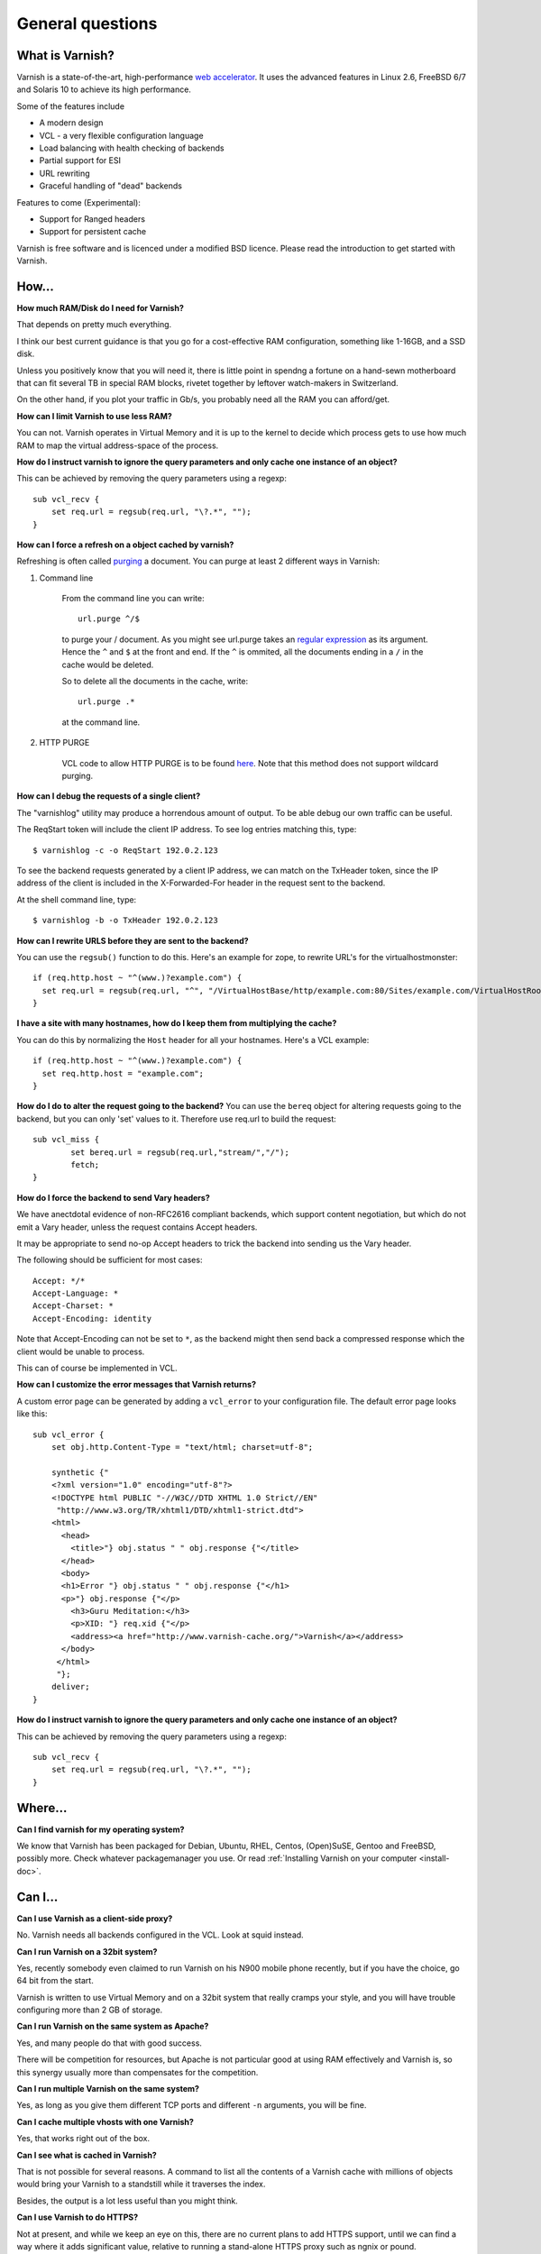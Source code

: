%%%%%%%%%%%%%%%%%%%%%%%%%%%%%%%%%%
General questions
%%%%%%%%%%%%%%%%%%%%%%%%%%%%%%%%%%

What is Varnish?
================

Varnish is a state-of-the-art, high-performance `web accelerator <http://en.wikipedia.org/wiki/Web_accelerator>`_. It uses the advanced features in Linux 2.6, FreeBSD 6/7 and Solaris 10 to achieve its high performance.

Some of the features include

* A modern design
* VCL - a very flexible configuration language
* Load balancing with health checking of backends
* Partial support for ESI
* URL rewriting
* Graceful handling of "dead" backends

Features to come (Experimental):

* Support for Ranged headers
* Support for persistent cache
	

Varnish is free software and is licenced under a modified BSD licence. Please read the introduction to get started with Varnish.


How...
======

**How much RAM/Disk do I need for Varnish?**

That depends on pretty much everything.

I think our best current guidance is that you go for a cost-effective
RAM configuration, something like 1-16GB, and a SSD disk.

Unless you positively know that you will need it, there is
little point in spendng a fortune on a hand-sewn motherboard
that can fit several TB in special RAM blocks, rivetet together
by leftover watch-makers in Switzerland.

On the other hand, if you plot your traffic in Gb/s, you probably
need all the RAM you can afford/get.

**How can I limit Varnish to use less RAM?**

You can not.  Varnish operates in Virtual Memory and it is up to the
kernel to decide which process gets to use how much RAM to map the
virtual address-space of the process.

**How do I instruct varnish to ignore the query parameters and only cache one instance of an object?**

This can be achieved by removing the query parameters using a regexp::

        sub vcl_recv {
            set req.url = regsub(req.url, "\?.*", "");
        }

**How can I force a refresh on a object cached by varnish?**

Refreshing is often called `purging <http://dictionary.reference.com/browse/PURGE>`_ a document.  You can purge at least 2 different ways in Varnish:

1. Command line

        From the command line you can write::

                url.purge ^/$

        to purge your / document.  As you might see url.purge takes an `regular expression <http://en.wikipedia.org/wiki/Regular_expression>`_
        as its argument. Hence the ``^`` and ``$`` at the front and end.  If the ``^`` is ommited, all the documents ending in a ``/`` in the cache would be deleted.

        So to delete all the documents in the cache, write::

                url.purge .*

        at the command line.

2. HTTP PURGE

        VCL code to allow HTTP PURGE is to be found `here <http://www.varnish-cache.org/wiki/VCLExamplePurging>`_. Note that this method does not support wildcard purging.

**How can I debug the requests of a single client?**

The "varnishlog" utility may produce a horrendous amount of output.  To be able debug our own traffic can be useful.

The ReqStart token will include the client IP address.  To see log entries matching this, type::

        $ varnishlog -c -o ReqStart 192.0.2.123

To see the backend requests generated by a client IP address, we can match on the TxHeader token, since the IP address of the client is included in the X-Forwarded-For header in the request sent to the backend.

At the shell command line, type::

        $ varnishlog -b -o TxHeader 192.0.2.123

**How can I rewrite URLS before they are sent to the backend?**

You can use the ``regsub()`` function to do this.  Here's an example for zope, to rewrite URL's for the virtualhostmonster::

        if (req.http.host ~ "^(www.)?example.com") {
          set req.url = regsub(req.url, "^", "/VirtualHostBase/http/example.com:80/Sites/example.com/VirtualHostRoot");
        }

**I have a site with many hostnames, how do I keep them from multiplying the cache?**

You can do this by normalizing the ``Host`` header for all your hostnames.  Here's a VCL example::

        if (req.http.host ~ "^(www.)?example.com") {
          set req.http.host = "example.com";
        }

**How do I do to alter the request going to the backend?**
You can use the ``bereq`` object for altering requests going to the backend, but you can only 'set' values to it. Therefore use req.url to build the request::

        sub vcl_miss {
                set bereq.url = regsub(req.url,"stream/","/");
                fetch;
        }

**How do I force the backend to send Vary headers?**

We have anectdotal evidence of non-RFC2616 compliant backends, which support content negotiation, but which do not emit a Vary header, unless the request contains Accept headers.

It may be appropriate to send no-op Accept headers to trick the backend into sending us the Vary header.

The following should be sufficient for most cases::

        Accept: */*
        Accept-Language: *
        Accept-Charset: *
        Accept-Encoding: identity

Note that Accept-Encoding can not be set to ``*``, as the backend might then send back a compressed response which the client would be unable to process.

This can of course be implemented in VCL.

**How can I customize the error messages that Varnish returns?**

A custom error page can be generated by adding a ``vcl_error`` to your configuration file. The default error page looks like this::

        sub vcl_error {
            set obj.http.Content-Type = "text/html; charset=utf-8";

            synthetic {"
            <?xml version="1.0" encoding="utf-8"?>
            <!DOCTYPE html PUBLIC "-//W3C//DTD XHTML 1.0 Strict//EN"
             "http://www.w3.org/TR/xhtml1/DTD/xhtml1-strict.dtd">
            <html>
              <head>
                <title>"} obj.status " " obj.response {"</title>
              </head>
              <body>
              <h1>Error "} obj.status " " obj.response {"</h1>
              <p>"} obj.response {"</p>
                <h3>Guru Meditation:</h3>
                <p>XID: "} req.xid {"</p>
                <address><a href="http://www.varnish-cache.org/">Varnish</a></address>
              </body>
             </html>
             "};
            deliver;
        }

**How do I instruct varnish to ignore the query parameters and only cache one instance of an object?**

This can be achieved by removing the query parameters using a regexp::

        sub vcl_recv {
            set req.url = regsub(req.url, "\?.*", "");
        }


Where...
========

**Can I find varnish for my operating system?**

We know that Varnish has been packaged for Debian, Ubuntu, RHEL,
Centos, (Open)SuSE, Gentoo and FreeBSD, possibly more.  Check whatever
packagemanager you use. Or read :ref:`Installing Varnish on your computer <install-doc>`.

Can I...
========

**Can I use Varnish as a client-side proxy?**

No.  Varnish needs all backends configured in the VCL.  Look at squid
instead.

**Can I run Varnish on a 32bit system?**

Yes, recently somebody even claimed to run Varnish on his N900 mobile
phone recently, but if you have the choice, go 64 bit from the start.

Varnish is written to use Virtual Memory and on a 32bit system that
really cramps your style, and you will have trouble configuring more
than 2 GB of storage.

**Can I run Varnish on the same system as Apache?**

Yes, and many people do that with good success.

There will be competition for resources, but Apache is not particular
good at using RAM effectively and Varnish is, so this synergy usually
more than compensates for the competition.

**Can I run multiple Varnish on the same system?**

Yes, as long as you give them different TCP ports and different ``-n``
arguments, you will be fine.


**Can I cache multiple vhosts with one Varnish?**

Yes, that works right out of the box.

**Can I see what is cached in Varnish?**

That is not possible for several reasons.  A command to list
all the contents of a Varnish cache with millions of objects would
bring your Varnish to a standstill while it traverses the index.

Besides, the output is a lot less useful than you might think.

**Can I use Varnish to do HTTPS?**

Not at present, and while we keep an eye on this, there are no
current plans to add HTTPS support, until we can find a way where
it adds significant value, relative to running a stand-alone
HTTPS proxy such as ngnix or pound.

**Can Varnish load balance between multiple backends?**

Yes, you need VCL code like this::

	director foobar round-robin {
	    { .backend = { .host = "www1.example.com; .port = "http"; } }
	    { .backend = { .host = "www2.example.com; .port = "http"; } }
	}

	sub vcl_recv {
		set req.backend = foobar;
	}

    (XXX: reference to docs, once written)

Why ...
=======

**Why does it look like Varnish sends all requests to the backend? I thought it was a cache?**

There are 2 common reasons for this:
	1. The object's ``ttl expired``. A common situation is that the backend does not set an expiry time on the requested image/file/webpage, so Varnish uses the default TTL (normally 120s).
	2. Your site uses ``cookies``:
            * By default, varnish will not cache ``responses`` from the backend that come with a ``Set-Cookie``: header.
            * By default, varnish will not serve ``requests`` with a ``Cookie:`` header, but pass them to the backend instead. Check out [wiki:VCLExamples these VCL examples] on how to make varnish cache cookied/logged in users sanely.


**Why are regular expressions case-sensitive?**

Some HTTP headers, such as ``Host:`` and ``Location:``
contain FQDN's which by definition is not case-sensitive.  Other
HTTP headers are case-sensitive, most notably the URLs.  Therefore
a "one size fits all" solution is not possible.

In previous releases, we used the POSIX regular expressions
supplied with the operating system, and decided, because the
most common use of regexps were on ```Host:``` headers, that
they should not be case-sensitive.

From version 2.1.0 and forward, we use PCRE regular expressions,
where it *is* possible to control case-sensitivity in the
individual regular expressions, so we decided that it would
probably confuse people if we made the default case-insentive.
(We promise not to change our minds about this again.)

To make a PCRE regex case insensitive, put ``(?i)`` at the start::

	if (req.http.host ~ "(?i)example.com$") {
		...
	}

See the `PCRE man pages <http://www.pcre.org/pcre.txt>`_ for more information.

**Are regular expressions case sensitive or not? Can I change it?**

In 2.1 and newer, regular expressions are case sensitive by default.  In earlier versions, they were case insensitive.

To change this for a single regex in 2.1, use ``(?i)`` at the start.

See the `PCRE man pages <http://www.pcre.org/pcre.txt>`_ for more information.


**Why does the ``Via:`` header say 1.1 in Varnish 2.1.x?**

The number in the ``Via:`` header is the HTTP protocol version
supported/applied, not the softwares version number.

**Why did you call it *Varnish*?**

Long story, but basically the instigator of Varnish spent a long
time staring at an art-poster with the word "Vernisage" and ended
up checking it in a dictionary, which gives the following three
meanings of the word:

r.v. var·nished, var·nish·ing, var·nish·es

	  1. To cover with varnish.
	  2. To give a smooth and glossy finish to.
	  3. To give a deceptively attractive appearance to; gloss over.

The three point describes happens to your backend system when you
put Varnish in front of it.

**Why does Varnish require the system to have a C compiler?**

The :ref:`VCL <faq-vcl>` compiler generates C source as output (your config file), and uses the systems C-compiler to compile that into a shared library.  If there is no C compiler, Varnish will not work.

**Isn't that security problem?**

The days when you could prevent people from running non-approved programs by removing the C compiler from your system ended roughly with the VAX 11/780 computer.

Troubleshooting
===============

**Why am I getting a cache hit, but a request is still going to my backend?**

Varnish has a feature called **hit for pass**, which is used when Varnish gets a response from the backend and finds out it cannot be cached. In such cases, Varnish will create a cache object that records that fact, so that the next request goes directly to "pass".

        Since Varnish bundles multiple requests for the same URL to the backend, a common case where a client will get a **hit for pass** is:
          * Client 1 requests url /foo
          * Client 2..N request url /foo
          * Varnish tasks a worker to fetch /foo for Client 1
          * Client 2..N are now queued pending response from the worker
          * Worker returns object to varnish which turns out to be non-cacheable.
          * Client 2..N are now given the **hit for pass** object instructing them to go to the backend

The **hit for pass** object will stay cached for the duration of it's ttl. This means that subsequent clients requesting /foo will be sent straight to the backend as long as the **hit for pass** object exists.
The :command:`varnishstat` can tell you how many **hit for pass** objects varnish has served. You can lower the ttl for such an object if you are sure this is needed, using the following logic::

        sub vcl_fetch {
          if (!obj.cacheable) {
            # Limit the lifetime of all 'hit for pass' objects to 10 seconds
            obj.ttl = 10s;
            pass;
          }
        }

